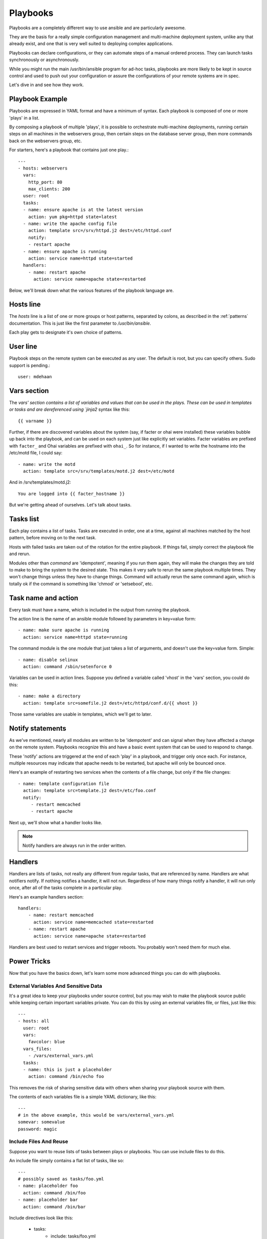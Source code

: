 Playbooks
=========

.. seealso::

   :doc:`YAMLSyntax`
       Learn about YAML syntax
   :doc:`modules`
       Learn about available modules and writing your own
   :doc:`patterns`
       Learn about how to select hosts
   `Github examples directory <https://github.com/ansible/ansible/tree/master/examples/playbooks>`_
       Complete playbook files from the github project source


Playbooks are a completely different way to use ansible and are
particularly awesome.

They are the basis for a really simple configuration management and
multi-machine deployment system, unlike any that already exist, and
one that is very well suited to deploying complex applications.

Playbooks can declare configurations, or they can automate steps of
a manual ordered process.  They can launch tasks synchronously or asynchronously.

While you might run the main /usr/bin/ansible program for ad-hoc
tasks, playbooks are more likely to be kept in source control and used
to push out your configuration or assure the configurations of your
remote systems are in spec.

Let's dive in and see how they work.


Playbook Example
````````````````

Playbooks are expressed in YAML format and have a minimum of syntax.
Each playbook is composed of one or more 'plays' in a list.  

By composing a playbook of multiple 'plays', it is possible to
orchestrate multi-machine deployments, running certain steps on all
machines in the webservers group, then certain steps on the database
server group, then more commands back on the webservers group, etc. 

For starters, here's a playbook that contains just one play.::

    ---
    - hosts: webservers
      vars:
        http_port: 80
        max_clients: 200
      user: root
      tasks:
      - name: ensure apache is at the latest version
        action: yum pkg=httpd state=latest
      - name: write the apache config file
        action: template src=/srv/httpd.j2 dest=/etc/httpd.conf
        notify:
        - restart apache
      - name: ensure apache is running
        action: service name=httpd state=started
      handlers:
        - name: restart apache
          action: service name=apache state=restarted

Below, we'll break down what the various features of the playbook language are.


Hosts line
```````````

The `hosts` line is a list of one or more groups or host patterns,
separated by colons, as described in the :ref:`patterns`
documentation.  This is just like the first parameter to
`/usr/bin/ansible`. 

Each play gets to designate it's own choice of patterns.

User line
`````````

Playbook steps on the remote system can be executed as any user.  The default is root,
but you can specify others.  Sudo support is pending.::

    user: mdehaan

Vars section
````````````

The `vars' section contains a list of variables and values that can be used in the plays.  These
can be used in templates or tasks and are dereferenced using
`jinja2` syntax like this::

    {{ varname }}

Further, if there are discovered variables about the system (say, if
facter or ohai were installed) these variables bubble up back into the
playbook, and can be used on each system just like explicitly set
variables.  Facter variables are prefixed with ``facter_`` and Ohai
variables are prefixed with ``ohai_``.  So for instance, if I wanted
to write the hostname into the /etc/motd file, I could say::

   - name: write the motd
     action: template src=/srv/templates/motd.j2 dest=/etc/motd

And in /srv/templates/motd.j2::

   You are logged into {{ facter_hostname }}

But we're getting ahead of ourselves.  Let's talk about tasks.

Tasks list
``````````

Each play contains a list of tasks.  Tasks are executed in order, one
at a time, against all machines matched by the host pattern,
before moving on to the next task.

Hosts with failed tasks are taken out of the rotation for the entire
playbook.  If things fail, simply correct the playbook file and rerun.

Modules other than `command` are 'idempotent', meaning if you run them
again, they will make the changes they are told to make to bring the
system to the desired state.  This makes it very safe to rerun
the same playbook multiple times.  They won't change things
unless they have to change things.  Command will actually rerun the
same command again, which is totally ok if the command is something
like 'chmod' or 'setsebool', etc.


Task name and action
`````````````````````

Every task must have a name, which is included in the output from
running the playbook.

The action line is the name of an ansible module followed by
parameters in key=value form::

   - name: make sure apache is running
     action: service name=httpd state=running

The command module is the one module that just takes a list
of arguments, and doesn't use the key=value form.  Simple::

   - name: disable selinux 
     action: command /sbin/setenforce 0

Variables can be used in action lines.   Suppose you defined
a variable called 'vhost' in the 'vars' section, you could do this::

   - name: make a directory
     action: template src=somefile.j2 dest=/etc/httpd/conf.d/{{ vhost }}

Those same variables are usable in templates, which we'll get to later.

Notify statements
`````````````````

As we've mentioned, nearly all modules are written to be 'idempotent' and can signal when
they have affected a change on the remote system.   Playbooks recognize this and
have a basic event system that can be used to respond to change.

These 'notify' actions are triggered at the end of each 'play' in a playbook, and
trigger only once each.  For instance, multiple resources may indicate
that apache needs to be restarted, but apache will only be bounced once.

Here's an example of restarting two services when the contents of a file
change, but only if the file changes::

   - name: template configuration file
     action: template src=template.j2 dest=/etc/foo.conf
     notify:
        - restart memcached
        - restart apache

Next up, we'll show what a handler looks like.

.. note::
   Notify handlers are always run in the order written.

Handlers
````````

Handlers are lists of tasks, not really any different from regular
tasks, that are referenced by name.  Handlers are what notifiers
notify.  If nothing notifies a handler, it will not run.  Regardless
of how many things notify a handler, it will run only once, after all
of the tasks complete in a particular play.  

Here's an example handlers section::

    handlers:
        - name: restart memcached
          action: service name=memcached state=restarted
        - name: restart apache
          action: service name=apache state=restarted

Handlers are best used to restart services and trigger reboots.  You probably
won't need them for much else.


Power Tricks
````````````

Now that you have the basics down, let's learn some more advanced
things you can do with playbooks.


External Variables And Sensitive Data
+++++++++++++++++++++++++++++++++++++

It's a great idea to keep your playbooks under source control, but
you may wish to make the playbook source public while keeping certain
important variables private.  You can do this by using an external
variables file, or files, just like this::

    ---
    - hosts: all
      user: root
      vars:
        favcolor: blue
      vars_files:
        - /vars/external_vars.yml
      tasks:
      - name: this is just a placeholder
        action: command /bin/echo foo

This removes the risk of sharing sensitive data with others when
sharing your playbook source with them.

The contents of each variables file is a simple YAML dictionary, like this::

    ---
    # in the above example, this would be vars/external_vars.yml
    somevar: somevalue
    password: magic


Include Files And Reuse
+++++++++++++++++++++++

Suppose you want to reuse lists of tasks between plays or playbooks.  You can use
include files to do this.

An include file simply contains a flat list of tasks, like so::

    ---
    # possibly saved as tasks/foo.yml
    - name: placeholder foo
      action: command /bin/foo
    - name: placeholder bar
      action: command /bin/bar

Include directives look like this:

   - tasks:
      - include: tasks/foo.yml

Variables passed in can be used in the include files too.  Assume a variable named 'user'. Using
`jinja2` syntax, anywhere in the included file, you can say::

   {{ user }}

I can also pass variables into includes directly.  We might call this a 'parameterized include'.

For instance, if deploying multiple wordpress instances, I could
contain all of my wordpress tasks in a single wordpress.yml file, and use it like so::

   - tasks:
     - include: wordpress.yml user=timmy 
     - include: wordpress.yml user=alice
     - include: wordpress.yml user=bob

In addition to the explicitly passed in parameters, all variables from
the vars section are also available for use here as well.  Variables that bubble
up from tools like facter and ohai are not usable here though -- but they ARE available for use
inside 'action' lines and in templates.

.. note::
   Include statements are only usable from the top level
   playbook file.  This means includes can not include other
   includes.

Includes can also be used in the 'handlers' section, for instance, if you
want to define how to restart apache, you only have to do that once for all
of your playbooks.  You might make a notifiers.yaml that looked like::

   ----
   # this might be in a file like handlers/handlers.yml
   - name: restart apache
     action: service name=apache state=restarted

And in your main playbook file, just include it like so, at the bottom
of a play::

   handlers:
     - include: handlers/handlers.yml

You can mix in includes along with your regular non-included tasks and handlers.


Using Includes To Assign Classes of Systems
+++++++++++++++++++++++++++++++++++++++++++

Include files are really powerful when used to reuse logic between playbooks.  You
could imagine a playbook describing your entire infrastructure like
this, in a list of just a few plays::

    ---
    - hosts: atlanta-webservers
      vars:
        datacenter: atlanta
      tasks:
      - include: tasks/base.yml
      - include: tasks/webservers.yml database=db.atlanta.com
      handlers:
        - include: handlers/common.yml
    - hosts: atlanta-dbservers
      vars:
        datacenter: atlanta
      tasks:
      - include: tasks/base.yml
      - include: tasks/dbservers.yml
      handlers:
        - include: handlers/common.yml

There is one (or more) play defined for each group of systems, and
each play maps each group to several includes.  These includes represent
'class definitions', telling the systems what they are supposed to do or be.
In the above example, all hosts get the base configuration first and further
customize it depending on what class or nature of machines they are.

.. note::
   Playbooks do not always have to be declarative; you can do something
   similar to model a push process for a multi-tier web application.  This is
   actually one of the things playbooks were invented to do.


Asynchronous Actions and Polling
++++++++++++++++++++++++++++++++

By default tasks in playbooks block, meaning the connections stay open
until the task is done on each node.  If executing playbooks with
a small parallelism value (aka `--forks`), you may wish that long
running operations can go faster.  The easiest way to do this is
to kick them off all at once and then poll until they are done.  

You will also want to use asynchronous mode on very long running 
operations that might be subject to timeout.

To launch a task asynchronously, specify it's maximum runtime
and how frequently you would like to poll for status.  The default
poll value is 10 seconds if you do not specify a value for `poll`::

    ---
    - hosts: all
      user: root
      tasks:
      - name: simulate long running op (15 sec), wait for up to 45, poll every 5
        action: command /bin/sleep 15
        async: 45
        poll: 5

.. note::
   There is no default for the async time limit.  If you leave off the
   'async' keyword, the task runs synchronously, which is Ansible's
   default.

Alternatively, if you do not need to wait on the task to complete, you may
"fire and forget" by specifying a poll value of 0::

    ---
    - hosts: all
      user: root
      tasks:
      - name: simulate long running op, allow to run for 45, fire and forget
        action: command /bin/sleep 15
        async: 45
        poll: 0

.. note::
   You shouldn't "fire and forget" with operations that require 
   exclusive locks, such as yum transactions, if you expect to run other
   commands later in the playbook against those same resources.  

.. note::
   Using a higher value for `--forks` will result in kicking off asynchronous
   tasks even faster.  This also increases the efficiency of polling.

Executing A Playbook
````````````````````

Now that you've learned playbook syntax, how do you run a playbook?  It's simple.
Let's run a playbook using a parallelism level of 10::

    ansible-playbook playbook.yml -f 10

.. note::
    Don't forget to check out the `Github examples directory <https://github.com/ansible/ansible/tree/master/examples/playbooks>`_ for examples of playbooks in action, so you can see how all of these features can be put together.


